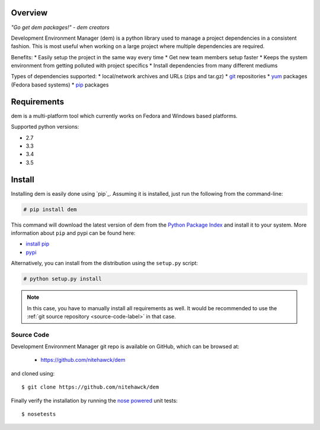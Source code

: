.. _intro_toplevel:

==================
Overview
==================

*"Go get dem packages!" - dem creators*

Development Environment Manager (dem) is a python library used to manage a project dependencies in a consistent fashion.  This is most useful
when working on a large project where multiple dependencies are required.

Benefits:
* Easily setup the project in the same way every time
* Get new team members setup faster
* Keeps the system environment from getting polluted with project specifics
* Install dependencies from many different mediums

Types of dependencies supported:
* local/network archives and URLs (zips and tar.gz)
* `git <https://git-scm.com/>`_ repositories
* `yum <http://yum.baseurl.org/>`_ packages (Fedora based systems)
* `pip <https://pip.pypa.io>`_ packages

==================
Requirements
==================

dem is a multi-platform tool which currently works on Fedora and Windows based platforms.

Supported python versions:

* 2.7
* 3.3
* 3.4
* 3.5


==================
Install
==================

Installing dem is easily done using
`pip`_. Assuming it is
installed, just run the following from the command-line:

.. sourcecode:: none

    # pip install dem

This command will download the latest version of dem from the
`Python Package Index <http://pypi.python.org/pypi/dem>`_ and install it
to your system. More information about ``pip`` and pypi can be found
here:

* `install pip <https://pip.pypa.io/en/latest/installing.html>`_
* `pypi <https://pypi.python.org/pypi/dem>`_

.. _pip: https://pip.pypa.io/en/latest/installing.html

Alternatively, you can install from the distribution using the ``setup.py``
script:

.. sourcecode:: none

    # python setup.py install

.. note:: In this case, you have to manually install all requirements as well. It would be recommended to use the :ref:`git source repository <source-code-label>` in that case.

.. _source-code-label:
Source Code
===========

Development Environment Manager git repo is available on GitHub, which can be browsed at:

 * https://github.com/nitehawck/dem

and cloned using::

	$ git clone https://github.com/nitehawck/dem

Finally verify the installation by running the `nose powered <http://code.google.com/p/python-nose/>`_ unit tests::

    $ nosetests
